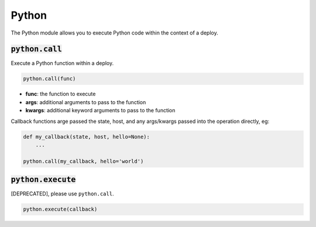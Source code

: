 Python
------


The Python module allows you to execute Python code within the context of a deploy.

:code:`python.call`
~~~~~~~~~~~~~~~~~~~

Execute a Python function within a deploy.

.. code:: python

    python.call(func)

+ **func**: the function to execute
+ **args**: additional arguments to pass to the function
+ **kwargs**: additional keyword arguments to pass to the function

Callback functions arge passed the state, host, and any args/kwargs passed
into the operation directly, eg:

.. code:: python

    def my_callback(state, host, hello=None):
        ...

    python.call(my_callback, hello='world')


:code:`python.execute`
~~~~~~~~~~~~~~~~~~~~~~

[DEPRECATED], please use ``python.call``.

.. code:: python

    python.execute(callback)

